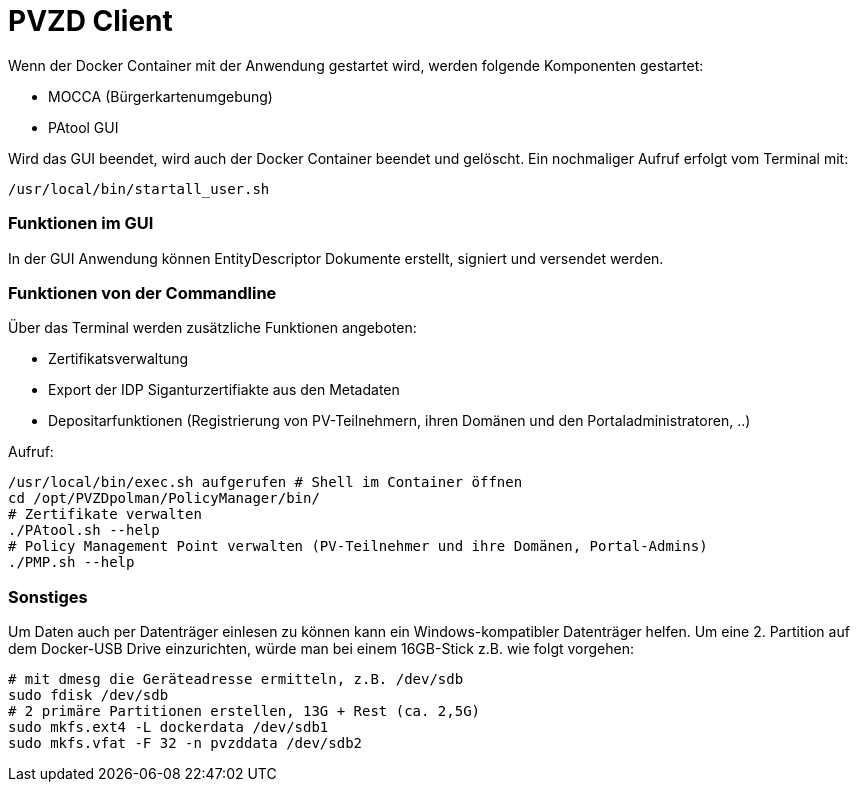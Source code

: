 # PVZD Client

Wenn der Docker Container mit der Anwendung gestartet wird, werden folgende
Komponenten gestartet:

- MOCCA (Bürgerkartenumgebung)
- PAtool GUI

Wird das GUI beendet, wird auch der Docker Container beendet und gelöscht.
Ein nochmaliger Aufruf erfolgt vom Terminal mit:

  /usr/local/bin/startall_user.sh


### Funktionen im GUI
In der GUI Anwendung können EntityDescriptor Dokumente erstellt, signiert und
versendet werden.

### Funktionen von der Commandline
Über das Terminal werden zusätzliche Funktionen angeboten:

- Zertifikatsverwaltung
- Export der IDP Siganturzertifiakte aus den Metadaten
- Depositarfunktionen (Registrierung von PV-Teilnehmern, ihren Domänen und den Portaladministratoren, ..)

Aufruf:

    /usr/local/bin/exec.sh aufgerufen # Shell im Container öffnen
    cd /opt/PVZDpolman/PolicyManager/bin/
    # Zertifikate verwalten
    ./PAtool.sh --help
    # Policy Management Point verwalten (PV-Teilnehmer und ihre Domänen, Portal-Admins)
    ./PMP.sh --help

### Sonstiges

Um Daten auch per Datenträger einlesen zu können kann ein Windows-kompatibler Datenträger helfen. Um
eine 2. Partition auf dem Docker-USB Drive einzurichten, würde man bei einem 16GB-Stick z.B. wie folgt vorgehen:

    # mit dmesg die Geräteadresse ermitteln, z.B. /dev/sdb
    sudo fdisk /dev/sdb
    # 2 primäre Partitionen erstellen, 13G + Rest (ca. 2,5G)
    sudo mkfs.ext4 -L dockerdata /dev/sdb1
    sudo mkfs.vfat -F 32 -n pvzddata /dev/sdb2
